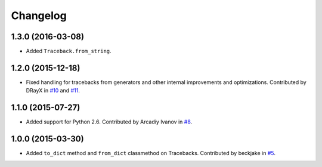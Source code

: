 
Changelog
=========

1.3.0 (2016-03-08)
------------------

* Added ``Traceback.from_string``.

1.2.0 (2015-12-18)
------------------

* Fixed handling for tracebacks from generators and other internal improvements
  and optimizations. Contributed by DRayX in `#10 <https://github.com/ionelmc/python-tblib/issues/10>`_
  and `#11 <https://github.com/ionelmc/python-tblib/pull/11>`_.

1.1.0 (2015-07-27)
------------------

* Added support for Python 2.6. Contributed by Arcadiy Ivanov in
  `#8 <https://github.com/ionelmc/python-tblib/pull/8>`_.

1.0.0 (2015-03-30)
------------------

* Added ``to_dict`` method and ``from_dict`` classmethod on Tracebacks.
  Contributed by beckjake in `#5 <https://github.com/ionelmc/python-tblib/pull/5>`_.
